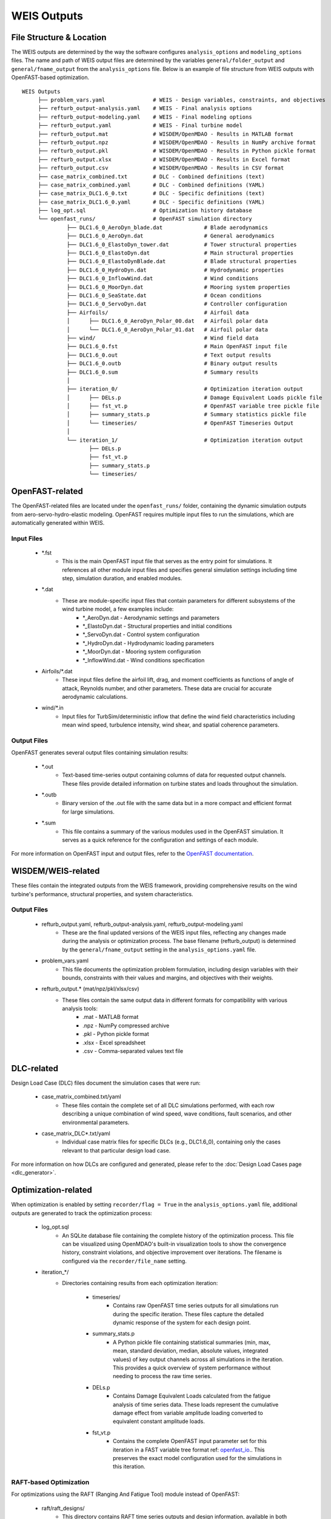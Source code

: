 .. _section-weis_outputs:

WEIS Outputs
=============

File Structure & Location
--------------------------

The WEIS outputs are determined by the way the software configures ``analysis_options`` and ``modeling_options`` files.
The name and path of WEIS output files are determined by the variables ``general/folder_output`` and ``general/fname_output`` from the ``analysis_options`` file.
Below is an example of file structure from WEIS outputs with OpenFAST-based optimization.

::

   WEIS Outputs
        ├── problem_vars.yaml               # WEIS - Design variables, constraints, and objectives
        ├── refturb_output-analysis.yaml    # WEIS - Final analysis options
        ├── refturb_output-modeling.yaml    # WEIS - Final modeling options
        ├── refturb_output.yaml             # WEIS - Final turbine model
        ├── refturb_output.mat              # WISDEM/OpenMDAO - Results in MATLAB format
        ├── refturb_output.npz              # WISDEM/OpenMDAO - Results in NumPy archive format
        ├── refturb_output.pkl              # WISDEM/OpenMDAO - Results in Python pickle format
        ├── refturb_output.xlsx             # WISDEM/OpenMDAO - Results in Excel format
        ├── refturb_output.csv              # WISDEM/OpenMDAO - Results in CSV format
        ├── case_matrix_combined.txt        # DLC - Combined definitions (text)
        ├── case_matrix_combined.yaml       # DLC - Combined definitions (YAML)
        ├── case_matrix_DLC1.6_0.txt        # DLC - Specific definitions (text)
        ├── case_matrix_DLC1.6_0.yaml       # DLC - Specific definitions (YAML)
        ├── log_opt.sql                     # Optimization history database
        └── openfast_runs/                  # OpenFAST simulation directory
                 ├── DLC1.6_0_AeroDyn_blade.dat             # Blade aerodynamics
                 ├── DLC1.6_0_AeroDyn.dat                   # General aerodynamics
                 ├── DLC1.6_0_ElastoDyn_tower.dat           # Tower structural properties
                 ├── DLC1.6_0_ElastoDyn.dat                 # Main structural properties
                 ├── DLC1.6_0_ElastoDynBlade.dat            # Blade structural properties
                 ├── DLC1.6_0_HydroDyn.dat                  # Hydrodynamic properties
                 ├── DLC1.6_0_InflowWind.dat                # Wind conditions
                 ├── DLC1.6_0_MoorDyn.dat                   # Mooring system properties
                 ├── DLC1.6_0_SeaState.dat                  # Ocean conditions
                 ├── DLC1.6_0_ServoDyn.dat                  # Controller configuration
                 ├── Airfoils/                              # Airfoil data
                 │      ├── DLC1.6_0_AeroDyn_Polar_00.dat   # Airfoil polar data
                 │      └── DLC1.6_0_AeroDyn_Polar_01.dat   # Airfoil polar data
                 ├── wind/                                  # Wind field data
                 ├── DLC1.6_0.fst                           # Main OpenFAST input file
                 ├── DLC1.6_0.out                           # Text output results
                 ├── DLC1.6_0.outb                          # Binary output results
                 ├── DLC1.6_0.sum                           # Summary results
                 │
                 ├── iteration_0/                           # Optimization iteration output
                 │      ├── DELs.p                          # Damage Equivalent Loads pickle file
                 │      ├── fst_vt.p                        # OpenFAST variable tree pickle file
                 │      ├── summary_stats.p                 # Summary statistics pickle file
                 │      └── timeseries/                     # OpenFAST Timeseries Output
                 │
                 └── iteration_1/                           # Optimization iteration output
                        ├── DELs.p
                        ├── fst_vt.p
                        ├── summary_stats.p
                        └── timeseries/
 

OpenFAST-related
-----------------

The OpenFAST-related files are located under the ``openfast_runs/`` folder, containing the dynamic simulation outputs from aero-servo-hydro-elastic modeling.
OpenFAST requires multiple input files to run the simulations, which are automatically generated within WEIS.

Input Files
^^^^^^^^^^^

    * *.fst
        * This is the main OpenFAST input file that serves as the entry point for simulations. It references all other module input files and specifies general simulation settings including time step, simulation duration, and enabled modules.
    
    * *.dat
        * These are module-specific input files that contain parameters for different subsystems of the wind turbine model, a few examples include:
            * *_AeroDyn.dat - Aerodynamic settings and parameters
            * *_ElastoDyn.dat - Structural properties and initial conditions
            * *_ServoDyn.dat - Control system configuration
            * *_HydroDyn.dat - Hydrodynamic loading parameters
            * *_MoorDyn.dat - Mooring system configuration
            * *_InflowWind.dat - Wind conditions specification

    * Airfoils/*.dat
        * These input files define the airfoil lift, drag, and moment coefficients as functions of angle of attack, Reynolds number, and other parameters. These data are crucial for accurate aerodynamic calculations.

    * wind/*.in
        * Input files for TurbSim/deterministic inflow that define the wind field characteristics including mean wind speed, turbulence intensity, wind shear, and spatial coherence parameters.


Output Files
^^^^^^^^^^^

OpenFAST generates several output files containing simulation results:

    * *.out
        * Text-based time-series output containing columns of data for requested output channels. These files provide detailed information on turbine states and loads throughout the simulation.
    
    * *.outb
        * Binary version of the .out file with the same data but in a more compact and efficient format for large simulations.
    
    * *.sum
        * This file contains a summary of the various modules used in the OpenFAST simulation. It serves as a quick reference for the configuration and settings of each module.


For more information on OpenFAST input and output files, refer to the `OpenFAST documentation <https://openfast.readthedocs.io/en/main/>`_.


WISDEM/WEIS-related
--------------------

These files contain the integrated outputs from the WEIS framework, providing comprehensive results on the wind turbine's performance, structural properties, and system characteristics.

Output Files
^^^^^^^^^^^

    * refturb_output.yaml, refturb_output-analysis.yaml, refturb_output-modeling.yaml
        * These are the final updated versions of the WEIS input files, reflecting any changes made during the analysis or optimization process. The base filename (refturb_output) is determined by the ``general/fname_output`` setting in the ``analysis_options.yaml`` file.

    * problem_vars.yaml
        * This file documents the optimization problem formulation, including design variables with their bounds, constraints with their values and margins, and objectives with their weights.

    * refturb_output.* (mat/npz/pkl/xlsx/csv)
        * These files contain the same output data in different formats for compatibility with various analysis tools:
            * .mat - MATLAB format
            * .npz - NumPy compressed archive
            * .pkl - Python pickle format
            * .xlsx - Excel spreadsheet
            * .csv - Comma-separated values text file


DLC-related
------------

Design Load Case (DLC) files document the simulation cases that were run:

    * case_matrix_combined.txt/yaml
        * These files contain the complete set of all DLC simulations performed, with each row describing a unique combination of wind speed, wave conditions, fault scenarios, and other environmental parameters.

    * case_matrix_DLC*.txt/yaml
        * Individual case matrix files for specific DLCs (e.g., DLC1.6_0), containing only the cases relevant to that particular design load case.

For more information on how DLCs are configured and generated, please refer to the :doc:`Design Load Cases page <dlc_generator>`.


Optimization-related
--------------------

When optimization is enabled by setting ``recorder/flag = True`` in the ``analysis_options.yaml`` file, additional outputs are generated to track the optimization process:

    * log_opt.sql
        * An SQLite database file containing the complete history of the optimization process. This file can be visualized using OpenMDAO's built-in visualization tools to show the convergence history, constraint violations, and objective improvement over iterations. The filename is configured via the ``recorder/file_name`` setting.

    * iteration_*/
        * Directories containing results from each optimization iteration:

            * timeseries/
                * Contains raw OpenFAST time series outputs for all simulations run during the specific iteration. These files capture the detailed dynamic response of the system for each design point.

            * summary_stats.p
                * A Python pickle file containing statistical summaries (min, max, mean, standard deviation, median, absolute values, integrated values) of key output channels across all simulations in the iteration. This provides a quick overview of system performance without needing to process the raw time series.

            * DELs.p
                * Contains Damage Equivalent Loads calculated from the fatigue analysis of time series data. These loads represent the cumulative damage effect from variable amplitude loading converted to equivalent constant amplitude loads.

            * fst_vt.p
                * Contains the complete OpenFAST input parameter set for this iteration in a FAST variable tree format ref: `openfast_io <https://openfast.readthedocs.io/en/main/>`_.. This preserves the exact model configuration used for the simulations in this iteration.

RAFT-based Optimization
^^^^^^^^^^^^^^^^^^^^^^^

For optimizations using the RAFT (Ranging And Fatigue Tool) module instead of OpenFAST:

    * raft/raft_designs/
        * This directory contains RAFT time series outputs and design information, available in both pickle (.p) and YAML (.yaml) formats. These files provide computationally efficient approximations of turbine dynamics and loads for optimization purposes.
